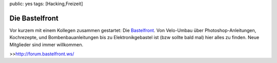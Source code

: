 public: yes
tags: [Hacking,Freizeit]

Die Bastelfront
===============

Vor kurzem mit einem Kollegen zusammen gestartet: Die
`Bastelfront <http://forum.bastelfront.ws/>`_. Von Velo-Umbau über
Photoshop-Anleitungen, Kochrezepte, und Bombenbauanleitungen bis zu
Elektronikgebastel ist (bzw sollte bald mal) hier alles zu finden. Neue
Mitglieder sind immer willkommen.

>>\ `http://forum.bastelfront.ws/ <http://forum.bastelfront.ws/>`_

